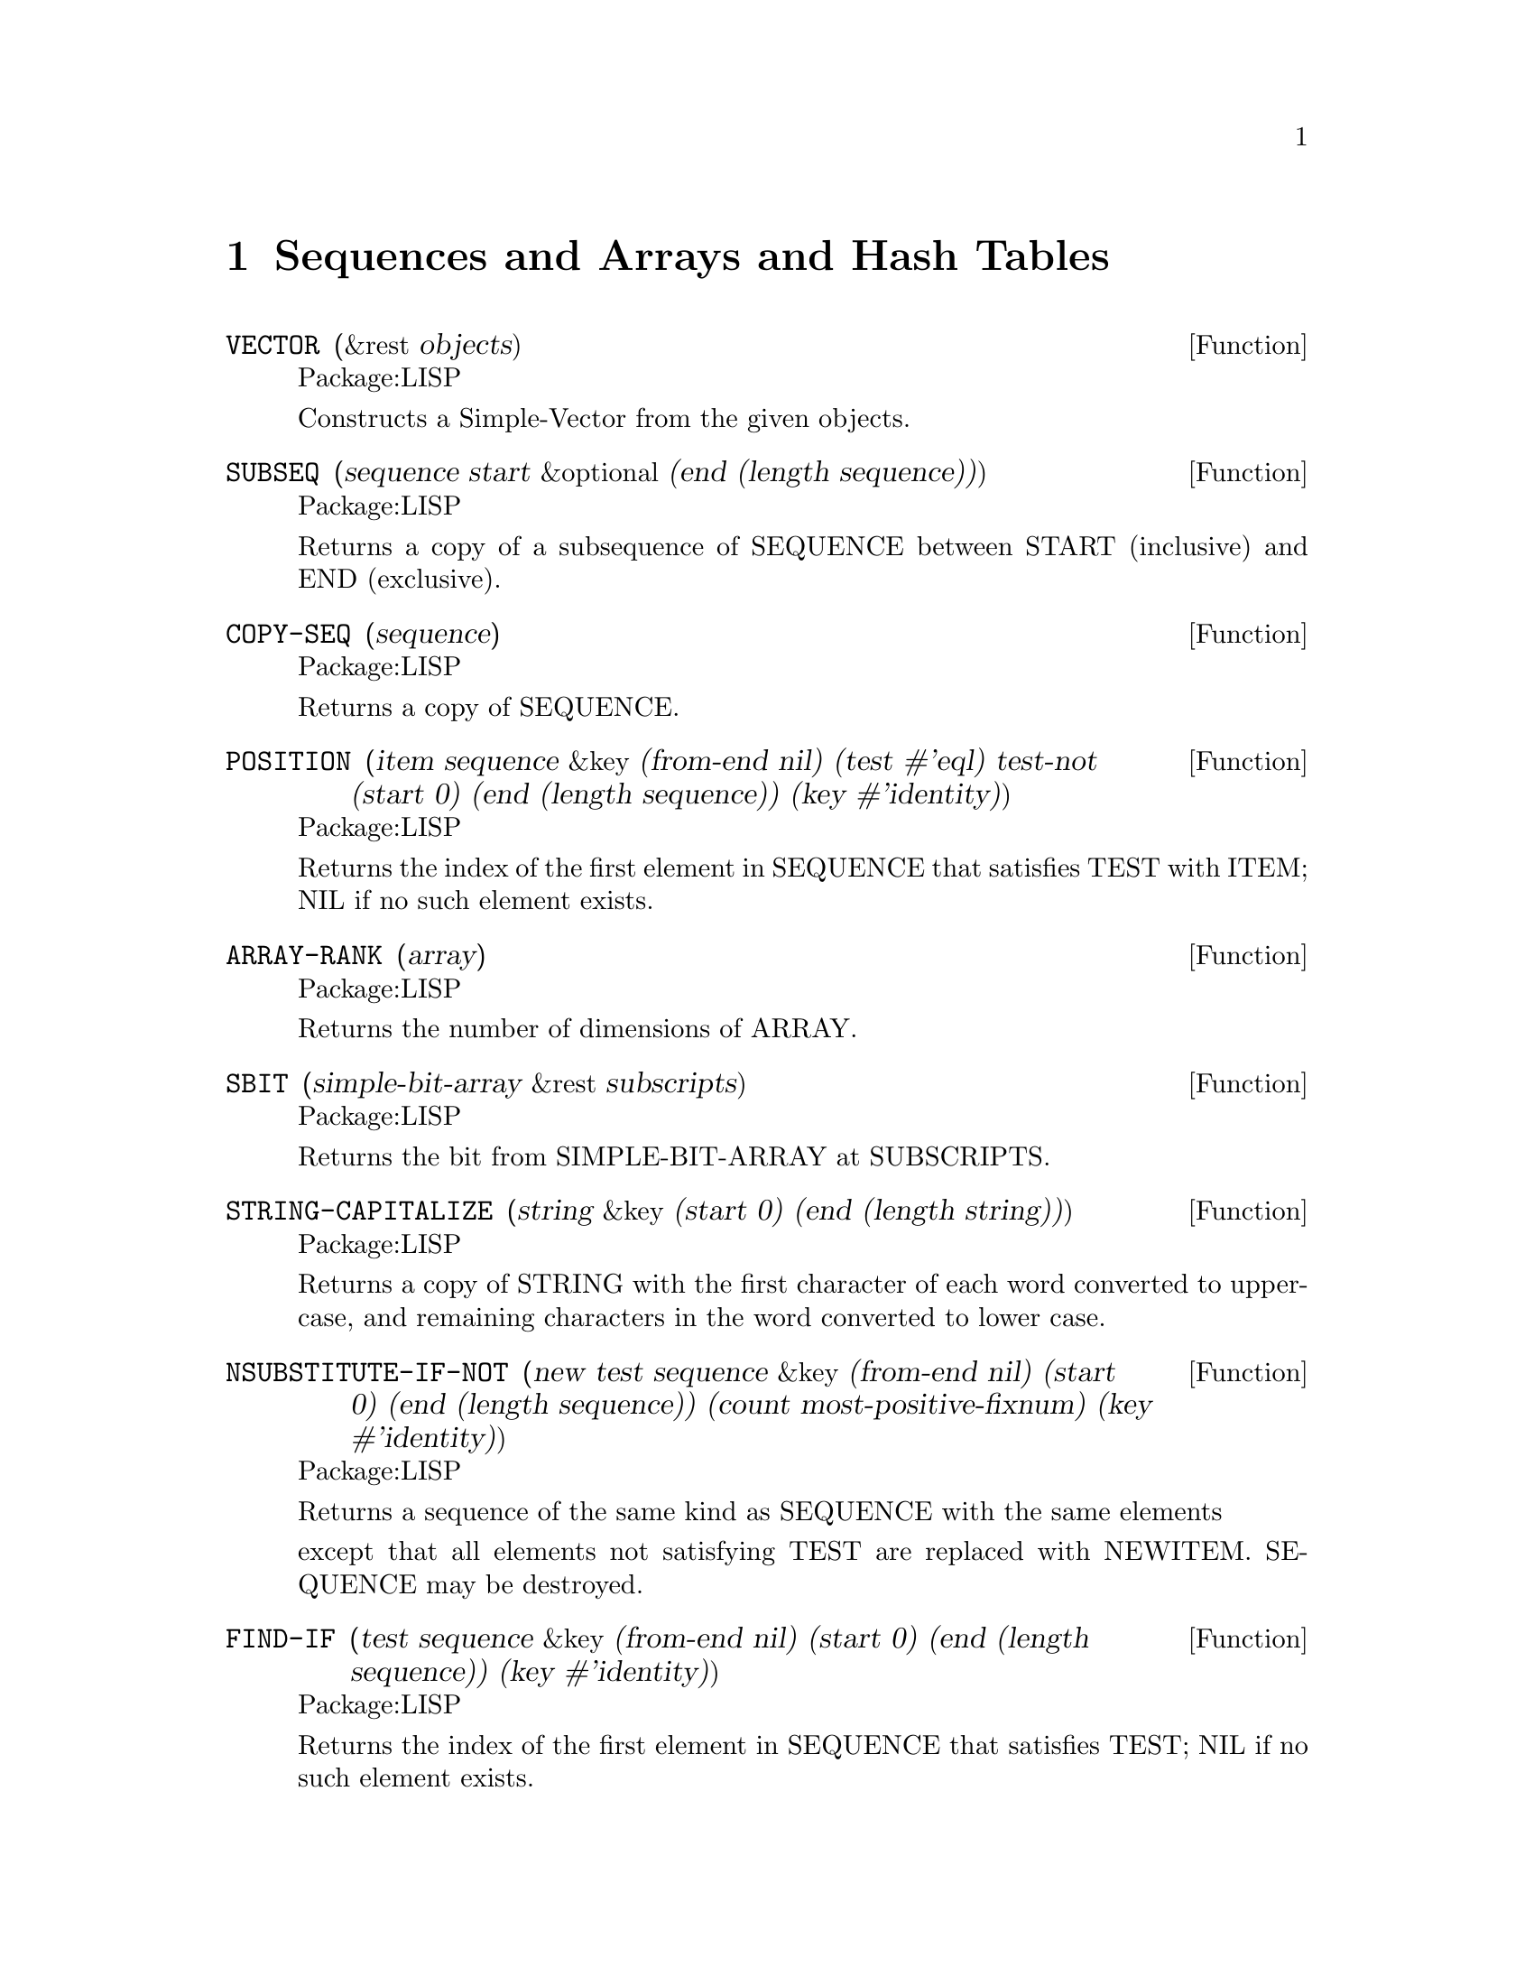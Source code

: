 @node Sequences and Arrays and Hash Tables, Characters, Numbers, Top
@chapter Sequences and Arrays and Hash Tables

@defun VECTOR (&rest objects)
Package:LISP

Constructs a Simple-Vector from the given objects.


@end defun

@defun SUBSEQ (sequence start &optional (end (length sequence)))
Package:LISP

Returns a copy of a subsequence of SEQUENCE between START (inclusive) and
END (exclusive).


@end defun

@defun COPY-SEQ (sequence)
Package:LISP

Returns a copy of SEQUENCE.


@end defun

@defun POSITION (item sequence &key (from-end nil) (test #'eql) test-not (start 0) (end (length sequence)) (key #'identity))
Package:LISP

Returns the index of the first element in SEQUENCE that satisfies TEST with
ITEM; NIL if no such element exists.


@end defun

@defun ARRAY-RANK (array)
Package:LISP

Returns the number of dimensions of ARRAY.


@end defun

@defun SBIT (simple-bit-array &rest subscripts)
Package:LISP

Returns the bit from SIMPLE-BIT-ARRAY at SUBSCRIPTS.


@end defun

@defun STRING-CAPITALIZE (string &key (start 0) (end (length string)))
Package:LISP

Returns a copy of STRING with the first character of each word converted to
upper-case, and remaining characters in the word converted to lower case.


@end defun

@defun NSUBSTITUTE-IF-NOT (new test sequence &key (from-end nil) (start 0) (end (length sequence)) (count most-positive-fixnum) (key #'identity))
Package:LISP

Returns a sequence of the same kind as SEQUENCE with the same elements

except that all elements not satisfying TEST are replaced with NEWITEM.
SEQUENCE may be destroyed.


@end defun

@defun FIND-IF (test sequence &key (from-end nil) (start 0) (end (length sequence)) (key #'identity))
Package:LISP

Returns the index of the first element in SEQUENCE that satisfies TEST; NIL if
no such element exists.


@end defun

@defun BIT-EQV (bit-array1 bit-array2 &optional (result-bit-array nil))
Package:LISP

Performs a bit-wise logical EQV  on the elements of BIT-ARRAY1 and BIT-ARRAY2.
Puts the results into a new bit array if RESULT-BIT-ARRAY is NIL, into
BIT-ARRAY1 if RESULT-BIT-ARRAY is T, or into RESULT-BIT-ARRAY otherwise.


@end defun

@defun STRING< (string1 string2 &key (start1 0) (end1 (length string1)) (start2 0) (end2 (length string2)))
Package:LISP

If STRING1 is lexicographically less than STRING2, then returns the longest
common prefix of the strings.  Otherwise, returns NIL.


@end defun

@defun REVERSE (sequence)
Package:LISP

Returns a new sequence containing the same elements as SEQUENCE but in
reverse order.


@end defun

@defun NSTRING-UPCASE (string &key (start 0) (end (length string)))
Package:LISP

Returns STRING with all lower case characters converted to uppercase.


@end defun

@defun STRING>= (string1 string2 &key (start1 0) (end1 (length string1)) (start2 0) (end2 (length string2)))
Package:LISP

If STRING1 is lexicographically greater than or equal to STRING2, then returns
the longest common prefix of the strings.  Otherwise, returns NIL.


@end defun

@defun ARRAY-ROW-MAJOR-INDEX (array &rest subscripts)
Package:LISP

Returns the index into the data vector of ARRAY for the element of ARRAY
specified by SUBSCRIPTS.


@end defun


@defun ARRAY-DIMENSION (array axis-number)
Package:LISP

Returns the length of AXIS-NUMBER of ARRAY.


@end defun

@defun FIND (item sequence &key (from-end nil) (test #'eql) test-not (start 0) (end (length sequence)) (key #'identity))
Package:LISP

Returns the first element in SEQUENCE satisfying TEST with ITEM; NIL if no
such element exists.


@end defun

@defun STRING-NOT-EQUAL (string1 string2 &key (start1 0) (end1 (length string1)) (start2 0) (end2 (length string2)))
Package:LISP

Similar to STRING=, but ignores cases.


@end defun

@defun STRING-RIGHT-TRIM (char-bag string)
Package:LISP

Returns a copy of STRING with the characters in CHAR-BAG removed from the
right end.


@end defun

@defun DELETE-IF-NOT (test sequence &key (from-end nil) (start 0) (end (length sequence)) (count most-positive-fixnum) (key #'identity))
Package:LISP

Returns a sequence formed by destructively removing the elements not
satisfying TEST from SEQUENCE.


@end defun

@defun REMOVE-IF-NOT (test sequence &key (from-end nil) (start 0) (end (length sequence)) (count most-positive-fixnum) (key #'identity))
Package:LISP

Returns a copy of SEQUENCE with elements not satisfying TEST removed.


@end defun

@defun STRING= (string1 string2 &key (start1 0) (end1 (length string1)) (start2 0) (end2 (length string2)))
Package:LISP

Returns T if the two strings are character-wise CHAR=; NIL otherwise.


@end defun

@defun NSUBSTITUTE-IF (new test sequence &key (from-end nil) (start 0) (end (length sequence)) (count most-positive-fixnum) (key #'identity))
Package:LISP

Returns a sequence of the same kind as SEQUENCE with the same elements
except that all elements satisfying TEST are replaced with NEWITEM.  SEQUENCE
may be destroyed.


@end defun

@defun SOME (predicate sequence &rest more-sequences)
Package:LISP

Returns T if at least one of the elements in SEQUENCEs satisfies PREDICATE;
NIL otherwise.


@end defun

@defun MAKE-STRING (size &key (initial-element #\Space))
Package:LISP

Creates and returns a new string of SIZE length whose elements are all
INITIAL-ELEMENT.


@end defun

@defun NSUBSTITUTE (newitem olditem sequence &key (from-end nil) (test #'eql) test-not (start 0) (end (length sequence)) (count most-positive-fixnum) (key #'identity))
Package:LISP

Returns a sequence of the same kind as SEQUENCE with the same elements
except that OLDITEMs are replaced with NEWITEM.  SEQUENCE may be destroyed.


@end defun

@defun STRING-EQUAL (string1 string2 &key (start1 0) (end1 (length string1)) (start2 0) (end2 (length string2)))
Package:LISP

Given two strings (string1 and string2), and optional integers start1,
start2, end1 and end2, compares characters in string1 to characters in
string2 (using char-equal).


@end defun

@defun STRING-NOT-GREATERP (string1 string2 &key (start1 0) (end1 (length string1)) (start2 0) (end2 (length string2)))
Package:LISP

Similar to STRING<=, but ignores cases.


@end defun

@defun STRING> (string1 string2 &key (start1 0) (end1 (length string1)) (start2 0) (end2 (length string2)))
Package:LISP

If STRING1 is lexicographically greater than STRING2, then returns the
longest common prefix of the strings.  Otherwise, returns NIL.


@end defun

@defun STRINGP (x)
Package:LISP

Returns T if X is a string; NIL otherwise.


@end defun

@defun DELETE-IF (test sequence &key (from-end nil) (start 0) (end (length sequence)) (count most-positive-fixnum) (key #'identity))
Package:LISP

Returns a sequence formed by removing the elements satisfying TEST
destructively from SEQUENCE.


@end defun

@defun SIMPLE-STRING-P (x)
Package:LISP

Returns T if X is a simple string; NIL otherwise.


@end defun

@defun REMOVE-IF (test sequence &key (from-end nil) (start 0) (end (length sequence)) (count most-positive-fixnum) (key #'identity))
Package:LISP

Returns a copy of SEQUENCE with elements satisfying TEST removed.


@end defun

@defun HASH-TABLE-COUNT (hash-table)
Package:LISP

Returns the number of entries in the given Hash-Table.


@end defun

@defun ARRAY-DIMENSIONS (array)
Package:LISP

Returns a list whose elements are the dimensions of ARRAY


@end defun

@defun SUBSTITUTE-IF-NOT (new test sequence &key (from-end nil) (start 0) (end (length sequence)) (count most-positive-fixnum) (key #'identity))
Package:LISP

Returns a sequence of the same kind as SEQUENCE with the same elements
except that all elements not satisfying TEST are replaced with NEWITEM.


@end defun

@defun ADJUSTABLE-ARRAY-P (array)
Package:LISP

Returns T if ARRAY is adjustable; NIL otherwise.


@end defun

@defun SVREF (simple-vector index)
Package:LISP

Returns the INDEX-th element of SIMPLE-VECTOR.


@end defun

@defun VECTOR-PUSH-EXTEND (new-element vector &optional (extension (length vector)))
Package:LISP

Similar to VECTOR-PUSH except that, if the fill pointer gets too large,
extends VECTOR rather then simply returns NIL.


@end defun

@defun DELETE (item sequence &key (from-end nil) (test #'eql) test-not (start 0) (end (length sequence)) (count most-positive-fixnum) (key #'identity))
Package:LISP

Returns a sequence formed by removing the specified ITEM destructively from
SEQUENCE.


@end defun

@defun REMOVE (item sequence &key (from-end nil) (test #'eql) test-not (start 0) (end (length sequence)) (count most-positive-fixnum) (key #'identity))
Package:LISP

Returns a copy of SEQUENCE with ITEM removed.


@end defun

@defun STRING (x)
Package:LISP

Coerces X into a string.  If X is a string, then returns X itself.  If X is a
symbol, then returns X's print name.  If X is a character, then returns a one
element string containing that character.  Signals an error if X cannot be
coerced into a string.


@end defun

@defun STRING-UPCASE (string &key (start 0) (end (length string)))
Package:LISP

Returns a copy of STRING with all lower case characters converted to
uppercase.


@end defun

@defun GETHASH (key hash-table &optional (default nil))
Package:LISP

Finds the entry in HASH-TABLE whose key is KEY and returns the associated
value and T, as multiple values.  Returns DEFAULT and NIL if there is no
such entry.


@end defun

@defun MAKE-HASH-TABLE (&key (test 'eql) (size 1024) (rehash-size 1.5) (rehash-threshold 0.7))
Package:LISP

Creates and returns a hash table.


@end defun

@defun STRING/= (string1 string2 &key (start1 0) (end1 (length string1)) (start2 0) (end2 (length string2)))
Package:LISP

Returns NIL if STRING1 and STRING2 are character-wise CHAR=.  Otherwise,
returns the index to the longest common prefix of the strings.


@end defun

@defun STRING-GREATERP (string1 string2 &key (start1 0) (end1 (length string1)) (start2 0) (end2 (length string2)))
Package:LISP

Similar to STRING>, but ignores cases.


@end defun

@defun ELT (sequence index)
Package:LISP

Returns the INDEX-th element of SEQUENCE.


@end defun

@defun MAKE-ARRAY (dimensions &key (element-type t) initial-element (initial-contents nil) (adjustable nil) (fill-pointer nil) (displaced-to nil) (displaced-index-offset 0) static)
Package:LISP

Creates an array of the specified DIMENSIONS.  The default for INITIAL-
ELEMENT depends on ELEMENT-TYPE.
MAKE-ARRAY will always try to find the `best' array to
accommodate the element-type specified.   For example on a SUN element-type
(mod 1) --> bit
(integer 0 10) --> unsigned-char
(integer -3 10) --> signed-char
si::best-array-element-type is the function doing this.  It
is also used by the compiler, for coercing array element types.
If you are going to declare an array you should use the same
element type as was used in making it.  eg
(setq my-array (make-array 4 :element-type '(integer 0 10)))
(the (array (integer 0 10)) my-array)
    When wanting to optimize references to an array you need to
declare the array eg: (the (array (integer -3 10)) my-array) if ar
were constructed using the (integer -3 10) element-type.  You could of
course have used signed-char, but since the ranges may be
implementation dependent it is better to use -3 10 range.  MAKE-ARRAY
needs to do some calculation with the element-type if you don't
provide a primitive data-type.  One way of doing this in a machine
independent fashion:

  (defvar *my-elt-type* #.
      (array-element-type (make-array 1 :element-type '(integer -3 10))))

Then calls to (make-array n :element-type *my-elt-type*) will not have to go
through a type inclusion computation.  The keyword STATIC (GCL specific) if non
nil, will cause the array body to be non relocatable.



@end defun

@defun NSTRING-DOWNCASE (string &key (start 0) (end (length string)))
Package:LISP
 Returns STRING with all upper case
characters converted to lowercase.


@end defun

@defun ARRAY-IN-BOUNDS-P (array &rest subscripts)
Package:LISP
 Returns T if SUBSCRIPTS are valid subscripts for
ARRAY; NIL otherwise.


@end defun

@defun SORT  (sequence predicate &key (key #'identity))
Package:LISP
 Destructively sorts SEQUENCE.
PREDICATE should return non-NIL if its first argument is to precede
its second argument.


@end defun

@defun HASH-TABLE-P  (x)
Package:LISP

Returns T if X is a hash table object; NIL
otherwise.


@end defun

@defun COUNT-IF-NOT  (test sequence &key (from-end nil) (start 0) (end (length sequence)) (key #'identity))
Package:LISP

Returns the number of elements in SEQUENCE not satisfying TEST.


@end defun

@defun FILL-POINTER (vector)
Package:LISP

Returns the fill pointer of VECTOR.


@end defun


@defun ARRAYP (x)
Package:LISP

Returns T if X is an array; NIL otherwise.


@end defun

@defun REPLACE (sequence1 sequence2 &key (start1 0) (end1 (length sequence1)) (start2 0) (end2 (length sequence2)))
Package:LISP

Destructively modifies SEQUENCE1 by copying successive elements into it from
SEQUENCE2.


@end defun

@defun BIT-XOR (bit-array1 bit-array2 &optional (result-bit-array nil))
Package:LISP

Performs a bit-wise logical XOR on the elements of BIT-ARRAY1 and BIT-ARRAY2.
Puts the results into a new bit array if RESULT-BIT-ARRAY is NIL, into
BIT-ARRAY1 if RESULT-BIT-ARRAY is T, or into RESULT-BIT-ARRAY otherwise.


@end defun

@defun CLRHASH (hash-table)
Package:LISP

Removes all entries of HASH-TABLE and returns the hash table itself.


@end defun

@defun SUBSTITUTE-IF (newitem test sequence &key (from-end nil) (start 0) (end (length sequence)) (count most-positive-fixnum) (key #'identity))
Package:LISP

Returns a sequence of the same kind as SEQUENCE with the same elements
except that all elements satisfying TEST are replaced with NEWITEM.


@end defun

@defun MISMATCH (sequence1 sequence2 &key (from-end nil) (test #'eql) test-not (start1 0) (start2 0) (end1 (length sequence1)) (end2 (length sequence2)) (key #'identity))
Package:LISP

The specified subsequences of SEQUENCE1 and SEQUENCE2 are compared
element-wise.  If they are of equal length and match in every element, the
result is NIL.  Otherwise, the result is a non-negative integer, the index
within SEQUENCE1 of the leftmost position at which they fail to match; or, if
one is shorter than and a matching prefix of the other, the index within
SEQUENCE1 beyond the last position tested is returned.


@end defun

@defvr {Constant} ARRAY-TOTAL-SIZE-LIMIT 
Package:LISP
The exclusive upper bound on the total number of elements of an array.


@end defvr

@defun VECTOR-POP (vector)
Package:LISP

Attempts to decrease the fill-pointer of VECTOR by 1 and returns the element
pointed to by the new fill pointer.  Signals an error if the old value of
the fill pointer is 0.


@end defun

@defun SUBSTITUTE (newitem olditem sequence &key (from-end nil) (test #'eql) test-not (start 0) (end (length sequence)) (count most-positive-fixnum) (key #'identity))
Package:LISP

Returns a sequence of the same kind as SEQUENCE with the same elements
except that OLDITEMs are replaced with NEWITEM.


@end defun

@defun ARRAY-HAS-FILL-POINTER-P (array)
Package:LISP

Returns T if ARRAY has a fill pointer; NIL otherwise.


@end defun

@defun CONCATENATE (result-type &rest sequences)
Package:LISP

Returns a new sequence of the specified RESULT-TYPE, consisting of all
elements in SEQUENCEs.


@end defun

@defun VECTOR-PUSH (new-element vector)
Package:LISP

Attempts to set the element of ARRAY designated by its fill pointer to
NEW-ELEMENT and increments the fill pointer by one.  Returns NIL if the fill
pointer is too large.  Otherwise, returns the new fill pointer value.


@end defun

@defun STRING-TRIM (char-bag string)
Package:LISP

Returns a copy of STRING with the characters in CHAR-BAG removed from both
ends.


@end defun

@defun ARRAY-ELEMENT-TYPE (array)
Package:LISP

Returns the type of the elements of ARRAY


@end defun

@defun NOTANY (predicate sequence &rest more-sequences)
Package:LISP

Returns T if none of the elements in SEQUENCEs satisfies PREDICATE; NIL
otherwise.


@end defun

@defun BIT-NOT (bit-array &optional (result-bit-array nil))
Package:LISP

Performs a bit-wise logical NOT in the elements of BIT-ARRAY.
Puts the results into a new bit array if RESULT-BIT-ARRAY is NIL, into
BIT-ARRAY if RESULT-BIT-ARRAY is T, or into RESULT-BIT-ARRAY otherwise.


@end defun

@defun BIT-ORC1 (bit-array1 bit-array2 &optional (result-bit-array nil))
Package:LISP

Performs a bit-wise logical ORC1 on the elements of BIT-ARRAY1 and BIT-ARRAY2.
Puts the results into a new bit array if RESULT-BIT-ARRAY is NIL, into
BIT-ARRAY1 if RESULT-BIT-ARRAY is T, or into RESULT-BIT-ARRAY otherwise.


@end defun

@defun COUNT-IF (test sequence &key (from-end nil) (start 0) (end (length sequence)) (key #'identity))
Package:LISP

Returns the number of elements in SEQUENCE satisfying TEST.


@end defun

@defun MAP (result-type function sequence &rest more-sequences)
Package:LISP

FUNCTION must take as many arguments as there are sequences provided.  The 
result is a sequence such that the i-th element is the result of applying
FUNCTION to the i-th elements of the SEQUENCEs.


@end defun

@defvr {Constant} ARRAY-RANK-LIMIT 
Package:LISP
The exclusive upper bound on the rank of an array.


@end defvr

@defun COUNT (item sequence &key (from-end nil) (test #'eql) test-not (start 0) (end (length sequence)) (key #'identity))
Package:LISP

Returns the number of elements in SEQUENCE satisfying TEST with ITEM.


@end defun

@defun BIT-VECTOR-P (x)
Package:LISP

Returns T if X is a bit vector; NIL otherwise.


@end defun

@defun NSTRING-CAPITALIZE (string &key (start 0) (end (length string)))
Package:LISP

Returns STRING with the first character of each word converted to upper-case,
and remaining characters in the word converted to lower case.


@end defun

@defun ADJUST-ARRAY (array dimensions &key (element-type (array-element-type array)) initial-element (initial-contents nil) (fill-pointer nil) (displaced-to nil) (displaced-index-offset 0))
Package:LISP

Adjusts the dimensions of ARRAY to the given DIMENSIONS.  The default value
of INITIAL-ELEMENT depends on ELEMENT-TYPE.


@end defun

@defun SEARCH (sequence1 sequence2 &key (from-end nil) (test #'eql) test-not (start1 0) (start2 0) (end1 (length sequence1)) (end2 (length sequence2)) (key #'identity))
Package:LISP

A search is conducted for the first subsequence of SEQUENCE2 which
element-wise matches SEQUENCE1.  If there is such a subsequence in SEQUENCE2,
the index of the its leftmost element is returned; otherwise, NIL is
returned.


@end defun

@defun SIMPLE-BIT-VECTOR-P (x)
Package:LISP

Returns T if X is a simple bit-vector; NIL otherwise.


@end defun

@defun MAKE-SEQUENCE (type length &key initial-element)
Package:LISP

Returns a sequence of the given TYPE and LENGTH, with elements initialized
to INITIAL-ELEMENT.  The default value of INITIAL-ELEMENT depends on TYPE.


@end defun

@defun BIT-ORC2 (bit-array1 bit-array2 &optional (result-bit-array nil))
Package:LISP

Performs a bit-wise logical ORC2 on the elements of BIT-ARRAY1 and BIT-ARRAY2.
Puts the results into a new bit array if RESULT-BIT-ARRAY is NIL, into
BIT-ARRAY1 if RESULT-BIT-ARRAY is T, or into RESULT-BIT-ARRAY otherwise.


@end defun

@defun NREVERSE (sequence)
Package:LISP

Returns a sequence of the same elements as SEQUENCE but in reverse order.
SEQUENCE may be destroyed.


@end defun

@defvr {Constant} ARRAY-DIMENSION-LIMIT 
Package:LISP
The exclusive upper bound of the array dimension.


@end defvr

@defun NOTEVERY (predicate sequence &rest more-sequences)
Package:LISP

Returns T if at least one of the elements in SEQUENCEs does not satisfy
PREDICATE; NIL otherwise.


@end defun

@defun POSITION-IF-NOT (test sequence &key (from-end nil) (start 0) (end (length sequence)) (key #'identity))
Package:LISP

Returns the index of the first element in SEQUENCE that does not satisfy TEST;
NIL if no such element exists.


@end defun

@defun STRING-DOWNCASE (string &key (start 0) (end (length string)))
Package:LISP

Returns a copy of STRING with all upper case characters converted to
lowercase.


@end defun

@defun BIT (bit-array &rest subscripts)
Package:LISP

Returns the bit from BIT-ARRAY at SUBSCRIPTS.


@end defun

@defun STRING-NOT-LESSP (string1 string2 &key (start1 0) (end1 (length string1)) (start2 0) (end2 (length string2)))
Package:LISP

Similar to STRING>=, but ignores cases.


@end defun

@defun CHAR (string index)
Package:LISP

Returns the INDEX-th character in STRING.


@end defun

@defun AREF (array &rest subscripts)
Package:LISP

Returns the element of ARRAY specified by SUBSCRIPTS.


@end defun

@defun FILL (sequence item &key (start 0) (end (length sequence)))
Package:LISP

Replaces the specified elements of SEQUENCE all with ITEM.


@end defun

@defun STABLE-SORT (sequence predicate &key (key #'identity))
Package:LISP

Destructively sorts SEQUENCE.  PREDICATE should return non-NIL if its first
argument is to precede its second argument.


@end defun

@defun BIT-IOR (bit-array1 bit-array2 &optional (result-bit-array nil))
Package:LISP

Performs a bit-wise logical IOR on the elements of BIT-ARRAY1 and BIT-ARRAY2.
Puts the results into a new bit array if RESULT-BIT-ARRAY is NIL, into
BIT-ARRAY1 if RESULT-BIT-ARRAY is T, or into RESULT-BIT-ARRAY otherwise.


@end defun

@defun REMHASH (key hash-table)
Package:LISP

Removes any entry for KEY in HASH-TABLE.  Returns T if such an entry
existed; NIL otherwise.


@end defun

@defun VECTORP (x)
Package:LISP

Returns T if X is a vector; NIL otherwise.


@end defun

@defun STRING<= (string1 string2 &key (start1 0) (end1 (length string1)) (start2 0) (end2 (length string2)))
Package:LISP

If STRING1 is lexicographically less than or equal to STRING2, then returns
the longest common prefix of the two strings.  Otherwise, returns NIL.


@end defun

@defun SIMPLE-VECTOR-P (x)
Package:LISP

Returns T if X is a simple vector; NIL otherwise.


@end defun

@defun STRING-LEFT-TRIM (char-bag string)
Package:LISP

Returns a copy of STRING with the characters in CHAR-BAG removed from the
left end.


@end defun

@defun ARRAY-TOTAL-SIZE (array)
Package:LISP

Returns the total number of elements of ARRAY.


@end defun

@defun FIND-IF-NOT (test sequence &key (from-end nil) (start 0) (end (length sequence)) (key #'identity))
Package:LISP

Returns the index of the first element in SEQUENCE that does not satisfy
TEST; NIL if no such element exists.


@end defun

@defun DELETE-DUPLICATES (sequence &key (from-end nil) (test #'eql) test-not (start 0) (end (length sequence)) (key #'identity))
Package:LISP

Returns a sequence formed by removing duplicated elements destructively from
SEQUENCE.


@end defun

@defun REMOVE-DUPLICATES (sequence &key (from-end nil) (test #'eql) test-not (start 0) (end (length sequence)) (key #'identity))
Package:LISP

The elements of SEQUENCE are examined, and if any two match, one is discarded.
Returns the resulting sequence.


@end defun

@defun POSITION-IF (test sequence &key (from-end nil) (start 0) (end (length sequence)) (key #'identity))
Package:LISP

Returns the index of the first element in SEQUENCE that satisfies TEST; NIL
if no such element exists.


@end defun

@defun MERGE (result-type sequence1 sequence2 predicate &key (key #'identity))
Package:LISP

SEQUENCE1 and SEQUENCE2 are destructively merged into a sequence of type
RESULT-TYPE using PREDICATE to order the elements.


@end defun

@defun EVERY (predicate sequence &rest more-sequences)
Package:LISP

Returns T if every elements of SEQUENCEs satisfy PREDICATE; NIL otherwise.


@end defun

@defun REDUCE (function sequence &key (from-end nil) (start 0) (end (length sequence)) initial-value)
Package:LISP

Combines all the elements of SEQUENCE using a binary operation FUNCTION.
If INITIAL-VALUE is supplied, it is logically placed before the SEQUENCE.


@end defun

@defun STRING-LESSP (string1 string2 &key (start1 0) (end1 (length string1)) (start2 0) (end2 (length string2)))
Package:LISP

Similar to STRING<, but ignores cases.


@end defun
